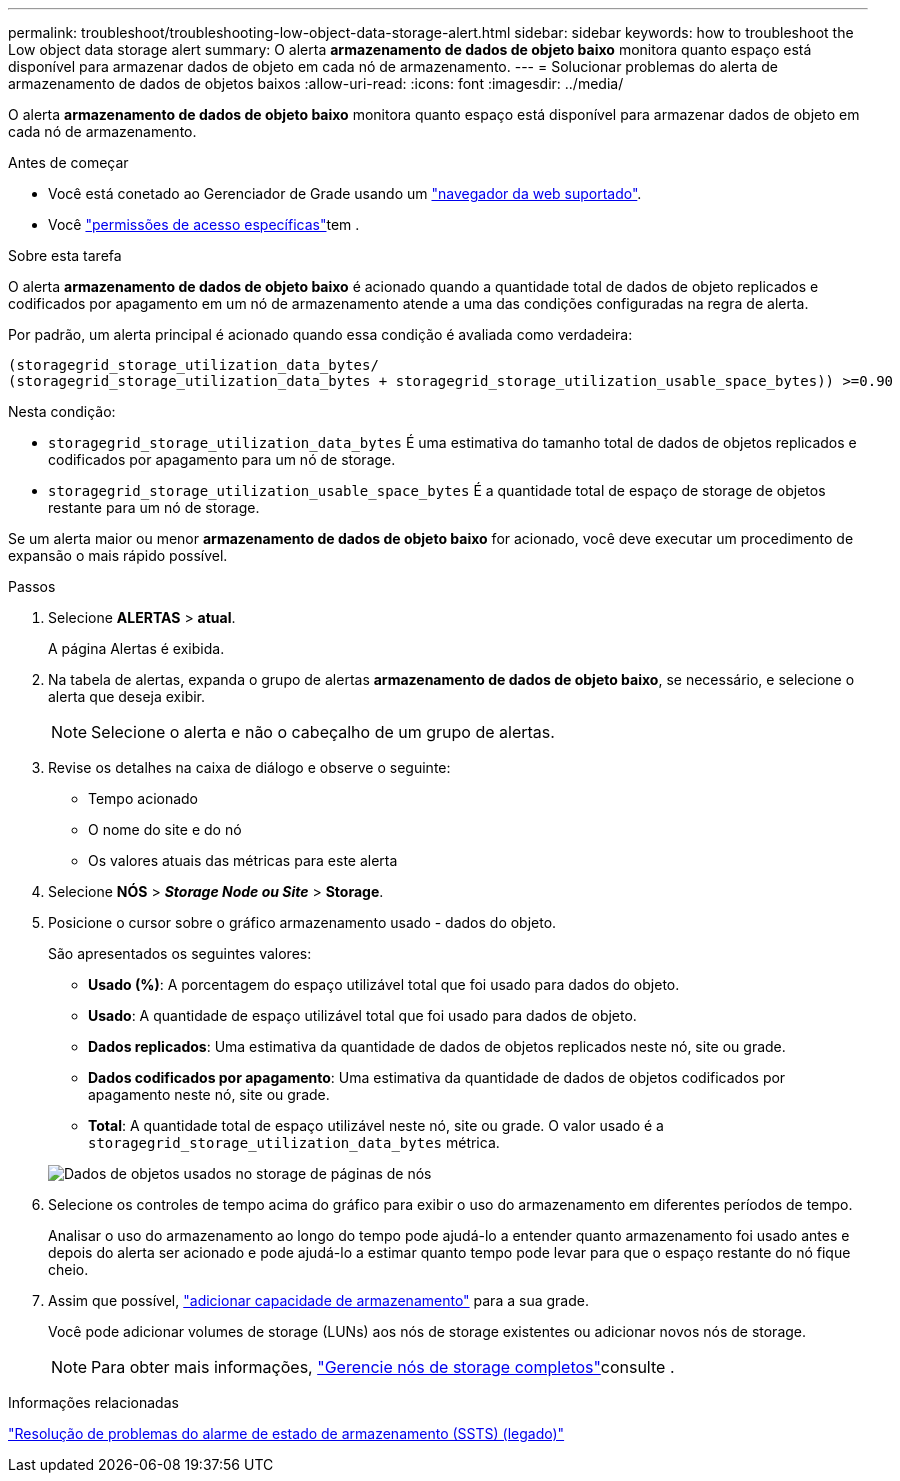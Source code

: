 ---
permalink: troubleshoot/troubleshooting-low-object-data-storage-alert.html 
sidebar: sidebar 
keywords: how to troubleshoot the Low object data storage alert 
summary: O alerta *armazenamento de dados de objeto baixo* monitora quanto espaço está disponível para armazenar dados de objeto em cada nó de armazenamento. 
---
= Solucionar problemas do alerta de armazenamento de dados de objetos baixos
:allow-uri-read: 
:icons: font
:imagesdir: ../media/


[role="lead"]
O alerta *armazenamento de dados de objeto baixo* monitora quanto espaço está disponível para armazenar dados de objeto em cada nó de armazenamento.

.Antes de começar
* Você está conetado ao Gerenciador de Grade usando um link:../admin/web-browser-requirements.html["navegador da web suportado"].
* Você link:../admin/admin-group-permissions.html["permissões de acesso específicas"]tem .


.Sobre esta tarefa
O alerta *armazenamento de dados de objeto baixo* é acionado quando a quantidade total de dados de objeto replicados e codificados por apagamento em um nó de armazenamento atende a uma das condições configuradas na regra de alerta.

Por padrão, um alerta principal é acionado quando essa condição é avaliada como verdadeira:

[listing]
----
(storagegrid_storage_utilization_data_bytes/
(storagegrid_storage_utilization_data_bytes + storagegrid_storage_utilization_usable_space_bytes)) >=0.90
----
Nesta condição:

* `storagegrid_storage_utilization_data_bytes` É uma estimativa do tamanho total de dados de objetos replicados e codificados por apagamento para um nó de storage.
* `storagegrid_storage_utilization_usable_space_bytes` É a quantidade total de espaço de storage de objetos restante para um nó de storage.


Se um alerta maior ou menor *armazenamento de dados de objeto baixo* for acionado, você deve executar um procedimento de expansão o mais rápido possível.

.Passos
. Selecione *ALERTAS* > *atual*.
+
A página Alertas é exibida.

. Na tabela de alertas, expanda o grupo de alertas *armazenamento de dados de objeto baixo*, se necessário, e selecione o alerta que deseja exibir.
+

NOTE: Selecione o alerta e não o cabeçalho de um grupo de alertas.

. Revise os detalhes na caixa de diálogo e observe o seguinte:
+
** Tempo acionado
** O nome do site e do nó
** Os valores atuais das métricas para este alerta


. Selecione *NÓS* > *_Storage Node ou Site_* > *Storage*.
. Posicione o cursor sobre o gráfico armazenamento usado - dados do objeto.
+
São apresentados os seguintes valores:

+
** *Usado (%)*: A porcentagem do espaço utilizável total que foi usado para dados do objeto.
** *Usado*: A quantidade de espaço utilizável total que foi usado para dados de objeto.
** *Dados replicados*: Uma estimativa da quantidade de dados de objetos replicados neste nó, site ou grade.
** *Dados codificados por apagamento*: Uma estimativa da quantidade de dados de objetos codificados por apagamento neste nó, site ou grade.
** *Total*: A quantidade total de espaço utilizável neste nó, site ou grade. O valor usado é a `storagegrid_storage_utilization_data_bytes` métrica.


+
image::../media/nodes_page_storage_used_object_data.png[Dados de objetos usados no storage de páginas de nós]

. Selecione os controles de tempo acima do gráfico para exibir o uso do armazenamento em diferentes períodos de tempo.
+
Analisar o uso do armazenamento ao longo do tempo pode ajudá-lo a entender quanto armazenamento foi usado antes e depois do alerta ser acionado e pode ajudá-lo a estimar quanto tempo pode levar para que o espaço restante do nó fique cheio.

. Assim que possível, link:../expand/guidelines-for-adding-object-capacity.html["adicionar capacidade de armazenamento"] para a sua grade.
+
Você pode adicionar volumes de storage (LUNs) aos nós de storage existentes ou adicionar novos nós de storage.

+

NOTE: Para obter mais informações, link:../admin/managing-full-storage-nodes.html["Gerencie nós de storage completos"]consulte .



.Informações relacionadas
link:troubleshooting-storage-status-alarm.html["Resolução de problemas do alarme de estado de armazenamento (SSTS) (legado)"]
